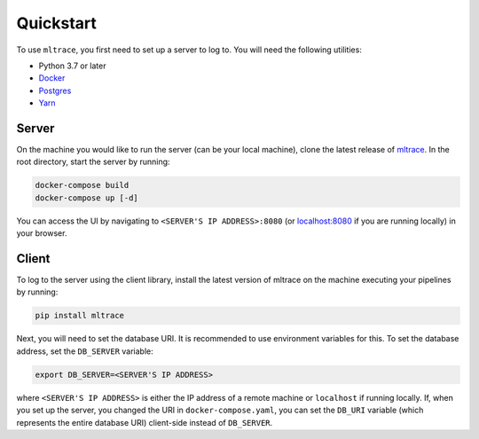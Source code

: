 .. _quickstart:

Quickstart
==========

To use ``mltrace``, you first need to set up a server to log to. You will need the following utilities:

* Python 3.7 or later
* Docker_
* Postgres_
* Yarn_

.. _Docker: https://www.docker.com/products/docker-desktop
.. _Postgres: https://www.postgresql.org/download/
.. _Yarn: https://classic.yarnpkg.com/en/docs/install/


Server
^^^^^^

On the machine you would like to run the server (can be your local machine), clone the latest release of mltrace_. In the root directory, start the server by running:

.. code-block :: python

    docker-compose build
    docker-compose up [-d]

You can access the UI by navigating to ``<SERVER'S IP ADDRESS>:8080`` (or localhost:8080_ if you are running locally) in your browser. 

.. _mltrace: https://github.com/loglabs/mltrace
.. _localhost:8080: http://localhost:8080

Client
^^^^^^

To log to the server using the client library, install the latest version of mltrace on the machine executing your pipelines by running:
  
.. code-block:: python

    pip install mltrace

Next, you will need to set the database URI. It is recommended to use environment variables for this. To set the database address, set the ``DB_SERVER`` variable:

.. code-block :: python

    export DB_SERVER=<SERVER'S IP ADDRESS>

where ``<SERVER'S IP ADDRESS>`` is either the IP address of a remote machine or ``localhost`` if running locally. If, when you set up the server, you changed the URI in ``docker-compose.yaml``, you can set the ``DB_URI`` variable (which represents the entire database URI) client-side instead of ``DB_SERVER``.

